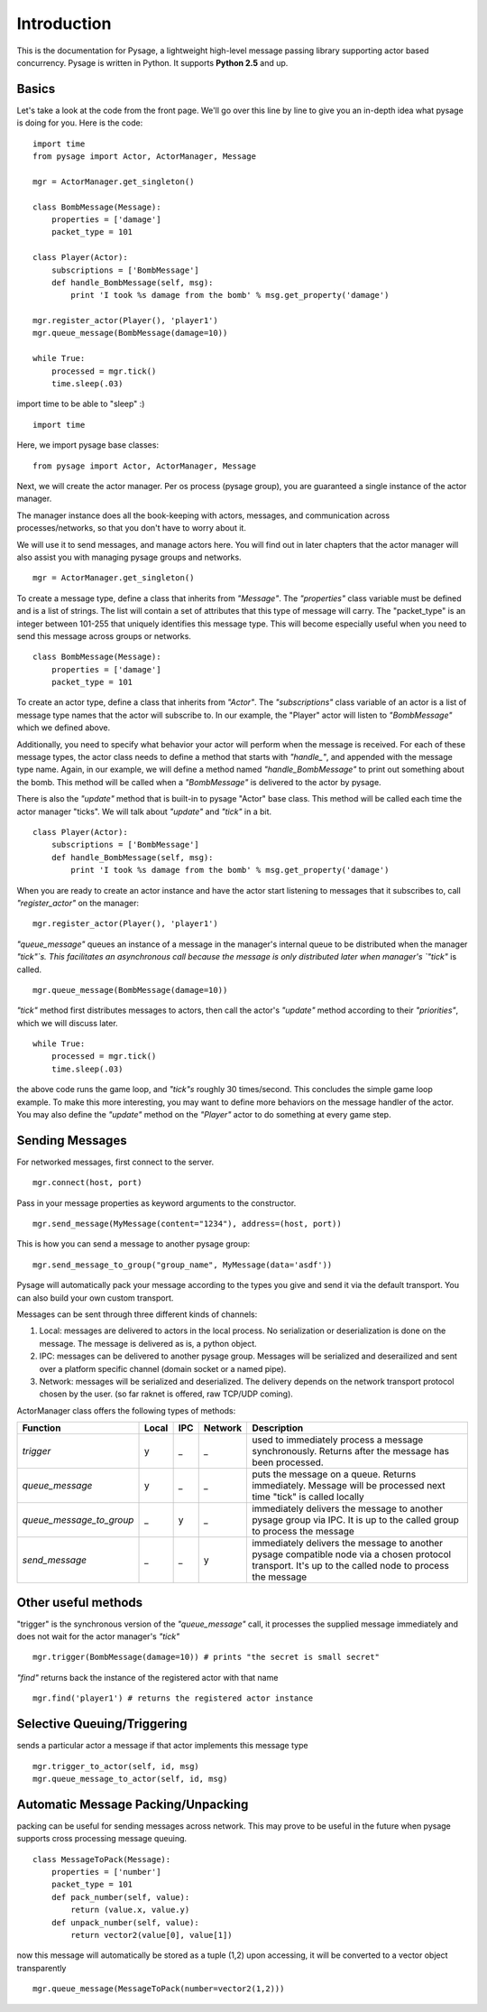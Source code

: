 Introduction
============

This is the documentation for Pysage, a lightweight high-level message passing library supporting actor based concurrency.
Pysage is written in Python.  It supports **Python 2.5** and up.

Basics
---------

Let's take a look at the code from the front page.  We'll go over this line by line to give you an in-depth idea what pysage is doing for you.
Here is the code:
::

    import time
    from pysage import Actor, ActorManager, Message
    
    mgr = ActorManager.get_singleton()
    
    class BombMessage(Message):
        properties = ['damage']
        packet_type = 101
    
    class Player(Actor):
        subscriptions = ['BombMessage']
        def handle_BombMessage(self, msg):
            print 'I took %s damage from the bomb' % msg.get_property('damage')
    
    mgr.register_actor(Player(), 'player1')
    mgr.queue_message(BombMessage(damage=10))
    
    while True:
        processed = mgr.tick()
        time.sleep(.03)

import time to be able to "sleep" :)
::
    import time

Here, we import pysage base classes:
::

    from pysage import Actor, ActorManager, Message

Next, we will create the actor manager.  Per os process (pysage group), you are guaranteed a single instance of the actor manager.  

The manager instance does all the book-keeping with actors, messages, and communication across processes/networks, so that you don't have to worry about it.  

We will use it to send messages, and manage actors here.  You will find out in later chapters that the actor manager will also assist you with managing pysage groups and networks.

::

    mgr = ActorManager.get_singleton()

To create a message type, define a class that inherits from `"Message"`.  The `"properties"` class variable must be defined and is a list of strings.  The list will contain a set of attributes that this type of message will carry.  The "packet_type" is an integer between 101-255 that uniquely identifies this message type.  This will become especially useful when you need to send this message across groups or networks.
::

    class BombMessage(Message):
        properties = ['damage']
        packet_type = 101

To create an actor type, define a class that inherits from `"Actor"`.  The `"subscriptions"` class variable of an actor is a list of message type names that the actor will subscribe to.  In our example, the "Player" actor will listen to `"BombMessage"` which we defined above.

Additionally, you need to specify what behavior your actor will perform when the message is received.  For each of these message types, the actor class needs to define a method that starts with `"handle_"`, and appended with the message type name.  Again, in our example, we will define a method named `"handle_BombMessage"` to print out something about the bomb.  This method will be called when a `"BombMessage"` is delivered to the actor by pysage.

There is also the `"update"` method that is built-in to pysage "Actor" base class.  This method will be called each time the actor manager "ticks".  We will talk about `"update"` and `"tick"` in a bit.
::

    class Player(Actor):
        subscriptions = ['BombMessage']
        def handle_BombMessage(self, msg):
            print 'I took %s damage from the bomb' % msg.get_property('damage')

When you are ready to create an actor instance and have the actor start listening to messages that it subscribes to, call `"register_actor"` on the manager:
::

    mgr.register_actor(Player(), 'player1')

`"queue_message"` queues an instance of a message in the manager's internal queue to be distributed when the manager `"tick"`s.  This facilitates an asynchronous call because the message is only distributed later when manager's `"tick"` is called.
::

    mgr.queue_message(BombMessage(damage=10))

`"tick"` method first distributes messages to actors, then call the actor's `"update"` method according to their `"priorities"`, which we will discuss later.
::

    while True:
        processed = mgr.tick()
        time.sleep(.03)

the above code runs the game loop, and `"tick"s` roughly 30 times/second.  This concludes the simple game loop example.  To make this more interesting, you may want to define more behaviors on the message handler of the actor.  You may also define the `"update"` method on the `"Player"` actor to do something at every game step.

Sending Messages
-----------------

For networked messages, first connect to the server.
::

    mgr.connect(host, port)

Pass in your message properties as keyword arguments to the constructor.
::

    mgr.send_message(MyMessage(content="1234"), address=(host, port))

This is how you can send a message to another pysage group:
::

    mgr.send_message_to_group("group_name", MyMessage(data='asdf'))

Pysage will automatically pack your message according to the types you give and send it via the default transport.  You can also build your own custom transport.

Messages can be sent through three different kinds of channels:

#. Local: messages are delivered to actors in the local process.  No serialization or deserialization is done on the message.  The message is delivered as is, a python object.

#. IPC: messages can be delivered to another pysage group.  Messages will be serialized and deserailized and sent over a platform specific channel (domain socket or a named pipe).

#. Network: messages will be serialized and deserialized.  The delivery depends on the network transport protocol chosen by the user.  (so far raknet is offered, raw TCP/UDP coming).

ActorManager class offers the following types of methods:

=========================  ======   =========   =======  ================================================================================================================================================================
Function                   Local    IPC         Network  Description
=========================  ======   =========   =======  ================================================================================================================================================================
`trigger`                  y        _           _        used to immediately process a message synchronously.  Returns after the message has been processed.
`queue_message`            y        _           _        puts the message on a queue.  Returns immediately.  Message will be processed next time "tick" is called locally
`queue_message_to_group`   _        y           _        immediately delivers the message to another pysage group via IPC.  It is up to the called group to process the message
`send_message`             _        _           y        immediately delivers the message to another pysage compatible node via a chosen protocol transport.  It's up to the called node to process the message
=========================  ======   =========   =======  ================================================================================================================================================================

Other useful methods
--------------------
"trigger" is the synchronous version of the `"queue_message"` call, it processes the supplied message immediately and does not wait for the actor manager's `"tick"`
::

    mgr.trigger(BombMessage(damage=10)) # prints "the secret is small secret"

`"find"` returns back the instance of the registered actor with that name
::

    mgr.find('player1') # returns the registered actor instance

Selective Queuing/Triggering
----------------------------
sends a particular actor a message if that actor implements this message type
::

    mgr.trigger_to_actor(self, id, msg)
    mgr.queue_message_to_actor(self, id, msg)

Automatic Message Packing/Unpacking
------------------------------------
packing can be useful for sending messages across network.  This may prove to be useful in the future when pysage supports cross processing message queuing.
::

    class MessageToPack(Message):
        properties = ['number']
        packet_type = 101
        def pack_number(self, value):
            return (value.x, value.y)
        def unpack_number(self, value):
            return vector2(value[0], value[1])

now this message will automatically be stored as a tuple (1,2)
upon accessing, it will be converted to a vector object transparently
::

    mgr.queue_message(MessageToPack(number=vector2(1,2)))



